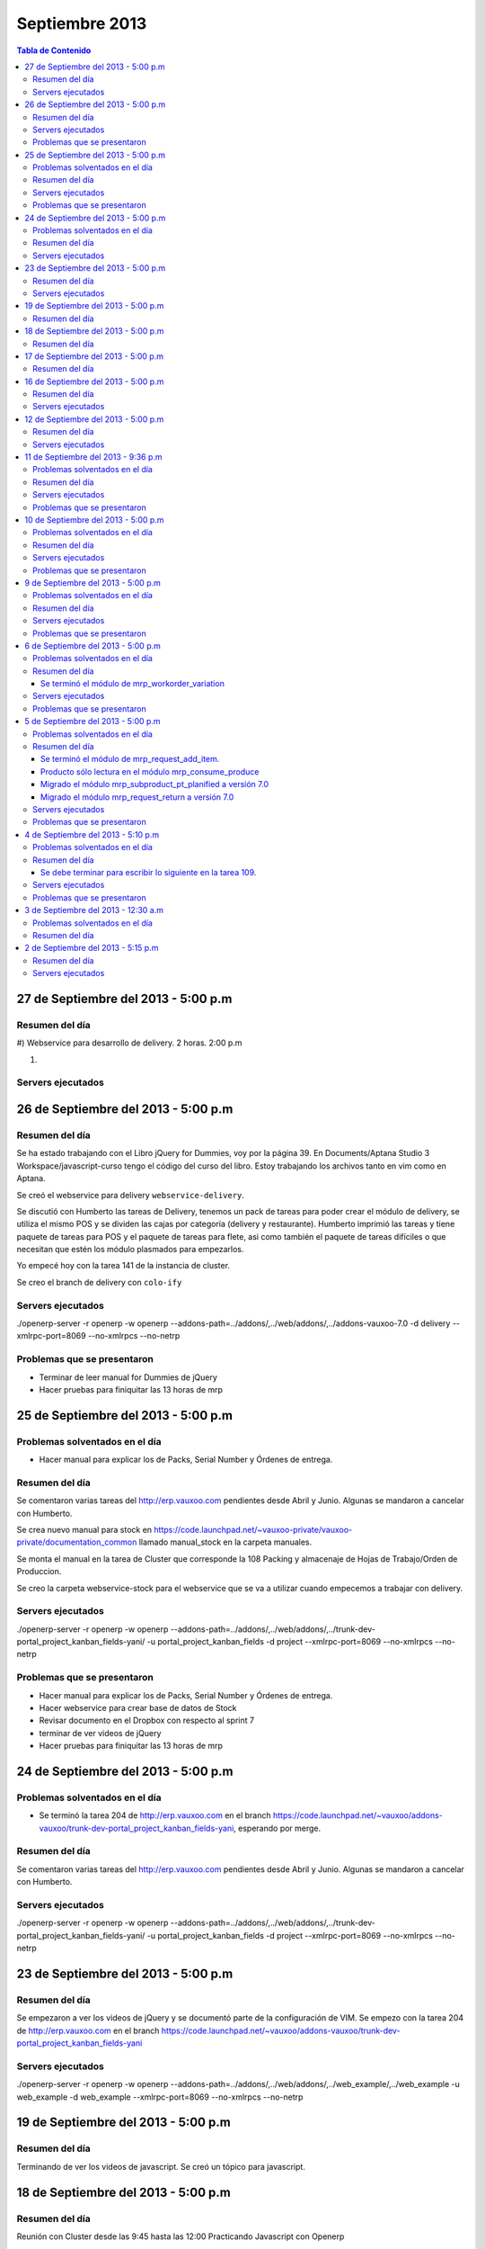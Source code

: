===============
Septiembre 2013
===============

.. contents:: Tabla de Contenido

.. 10 de Septiembre del 2013 - 5:00 p.m
.. ------------------------------------
.. ~~~~~~~~~~~~~~~~~~~~~~~~~~~~~~~
.. Problemas solventados en el día
.. ~~~~~~~~~~~~~~~~~~~~~~~~~~~~~~~
.. ~~~~~~~~~~~~~~~
.. Resumen del día
.. ~~~~~~~~~~~~~~~
.. ~~~~~~~~~~~~~~~~~~
.. Servers ejecutados
.. ~~~~~~~~~~~~~~~~~~
.. ~~~~~~~~~~~~~~~~~~~~~~~~~~~~
.. Problemas que se presentaron
.. ~~~~~~~~~~~~~~~~~~~~~~~~~~~~

27 de Septiembre del 2013 - 5:00 p.m
------------------------------------

~~~~~~~~~~~~~~~
Resumen del día
~~~~~~~~~~~~~~~
#)
Webservice para desarrollo de delivery.
2 horas.
2:00 p.m

#)



~~~~~~~~~~~~~~~~~~
Servers ejecutados
~~~~~~~~~~~~~~~~~~

26 de Septiembre del 2013 - 5:00 p.m
------------------------------------

~~~~~~~~~~~~~~~
Resumen del día
~~~~~~~~~~~~~~~

Se ha estado trabajando con el Libro jQuery for Dummies, voy por la página 39. En Documents/Aptana
Studio 3 Workspace/javascript-curso tengo el código del curso del libro. Estoy trabajando los
archivos tanto en vim como en Aptana. 

Se creó el webservice para delivery ``webservice-delivery``.

Se discutió con Humberto las tareas de Delivery, tenemos un pack de tareas para poder crear el
módulo de delivery, se utiliza el mismo POS y se dividen las cajas por categoría (delivery y
restaurante). Humberto imprimió las tareas y tiene paquete de tareas para POS y el paquete de
tareas para flete, asi como también el paquete de tareas difíciles o que necesitan que estén los
módulo plasmados para empezarlos.

Yo empecé hoy con la tarea 141 de la instancia de cluster.

Se creo el branch de delivery con ``colo-ify``

~~~~~~~~~~~~~~~~~~
Servers ejecutados
~~~~~~~~~~~~~~~~~~

./openerp-server -r openerp -w openerp --addons-path=../addons/,../web/addons/,../addons-vauxoo-7.0
-d delivery --xmlrpc-port=8069 --no-xmlrpcs --no-netrp

~~~~~~~~~~~~~~~~~~~~~~~~~~~~
Problemas que se presentaron
~~~~~~~~~~~~~~~~~~~~~~~~~~~~

- Terminar de leer manual for Dummies de jQuery 
- Hacer pruebas para finiquitar las 13 horas de mrp


25 de Septiembre del 2013 - 5:00 p.m
------------------------------------

~~~~~~~~~~~~~~~~~~~~~~~~~~~~~~~
Problemas solventados en el día
~~~~~~~~~~~~~~~~~~~~~~~~~~~~~~~

- Hacer manual para explicar los de Packs, Serial Number y Órdenes de entrega.

~~~~~~~~~~~~~~~
Resumen del día
~~~~~~~~~~~~~~~

Se comentaron varias tareas del http://erp.vauxoo.com pendientes desde Abril y Junio. Algunas
se mandaron a cancelar con Humberto.

Se crea nuevo manual para stock en
https://code.launchpad.net/~vauxoo-private/vauxoo-private/documentation_common
llamado manual_stock en la carpeta manuales.

Se monta el manual en la tarea de Cluster que corresponde la 108 Packing y almacenaje de Hojas de
Trabajo/Orden de Produccion.

Se creo la carpeta webservice-stock para el webservice que se va a utilizar cuando empecemos a
trabajar con delivery.

~~~~~~~~~~~~~~~~~~
Servers ejecutados
~~~~~~~~~~~~~~~~~~

./openerp-server -r openerp -w openerp
--addons-path=../addons/,../web/addons/,../trunk-dev-portal_project_kanban_fields-yani/ -u
portal_project_kanban_fields -d project --xmlrpc-port=8069 --no-xmlrpcs --no-netrp

~~~~~~~~~~~~~~~~~~~~~~~~~~~~
Problemas que se presentaron
~~~~~~~~~~~~~~~~~~~~~~~~~~~~

- Hacer manual para explicar los de Packs, Serial Number y Órdenes de entrega.
- Hacer webservice para crear base de datos de Stock
- Revisar documento en el Dropbox con respecto al sprint 7
- terminar de ver videos de jQuery
- Hacer pruebas para finiquitar las 13 horas de mrp


24 de Septiembre del 2013 - 5:00 p.m
------------------------------------

~~~~~~~~~~~~~~~~~~~~~~~~~~~~~~~
Problemas solventados en el día
~~~~~~~~~~~~~~~~~~~~~~~~~~~~~~~

- Se terminó la tarea 204 de http://erp.vauxoo.com en el branch 
  https://code.launchpad.net/~vauxoo/addons-vauxoo/trunk-dev-portal_project_kanban_fields-yani,
  esperando por merge.

~~~~~~~~~~~~~~~
Resumen del día
~~~~~~~~~~~~~~~

Se comentaron varias tareas del http://erp.vauxoo.com pendientes desde Abril y Junio. Algunas
se mandaron a cancelar con Humberto.

~~~~~~~~~~~~~~~~~~
Servers ejecutados
~~~~~~~~~~~~~~~~~~

./openerp-server -r openerp -w openerp
--addons-path=../addons/,../web/addons/,../trunk-dev-portal_project_kanban_fields-yani/ -u
portal_project_kanban_fields -d project --xmlrpc-port=8069 --no-xmlrpcs --no-netrp


23 de Septiembre del 2013 - 5:00 p.m
------------------------------------

~~~~~~~~~~~~~~~
Resumen del día
~~~~~~~~~~~~~~~

Se empezaron a ver los videos de jQuery y se documentó parte de la configuración de VIM.
Se empezo con la tarea 204 de http://erp.vauxoo.com
en el branch
https://code.launchpad.net/~vauxoo/addons-vauxoo/trunk-dev-portal_project_kanban_fields-yani

~~~~~~~~~~~~~~~~~~
Servers ejecutados
~~~~~~~~~~~~~~~~~~

./openerp-server -r openerp -w openerp
--addons-path=../addons/,../web/addons/,../web_example/,../web_example -u web_example -d
web_example --xmlrpc-port=8069 --no-xmlrpcs --no-netrp




19 de Septiembre del 2013 - 5:00 p.m
------------------------------------

~~~~~~~~~~~~~~~
Resumen del día
~~~~~~~~~~~~~~~

Terminando de ver los videos de javascript. Se creó un tópico para javascript.

18 de Septiembre del 2013 - 5:00 p.m
------------------------------------

~~~~~~~~~~~~~~~
Resumen del día
~~~~~~~~~~~~~~~

Reunión con Cluster desde las 9:45 hasta las 12:00
Practicando Javascript con Openerp


17 de Septiembre del 2013 - 5:00 p.m
------------------------------------

~~~~~~~~~~~~~~~
Resumen del día
~~~~~~~~~~~~~~~

Practicando Javascript con Openerp


16 de Septiembre del 2013 - 5:00 p.m
------------------------------------

~~~~~~~~~~~~~~~
Resumen del día
~~~~~~~~~~~~~~~

Se hizo merge del módulo stock_shipping_packaging
https://code.launchpad.net/~vauxoo/addons-vauxoo/7.0-dev-stock_shipping_packaging-yani/+merge/185889

se habló lo de los iconos y a Nhomar le pareció buena idea. Debo proponer los iconos nuevos en un
tiempo libre. Para eso tengo un scrip ``script_icons_mrp``.

https://code.launchpad.net/~vauxoo/addons-vauxoo/7.0-icons/+merge/183520

Se empezo con el tuto de javascript y openerp:

en ``web/addons/web/doc`` se encuentra la documentación en sphinx.

~~~~~~~~~~~~~~~~~~
Servers ejecutados
~~~~~~~~~~~~~~~~~~

./openerp-server -r openerp -w openerp
--addons-path=../addons/,../web/addons/,../web_example/,../stock_shipping_packaging -u
stock_shipping_packaging -d stock_prueba --xmlrpc-port=8069 --no-xmlrpcs --no-netrp

12 de Septiembre del 2013 - 5:00 p.m
------------------------------------

~~~~~~~~~~~~~~~
Resumen del día
~~~~~~~~~~~~~~~

Hoy he aprendido sobre como poder editar modelos prototipados, por ejemplo.

stock.picking.out es un modelo que hace herencia prototipada de stock.picking, entonces se quiere
agregar un campo nuevo a stock.picking.out. Se debe agregar dicho campo en ambos modelos, y luego
se puede hacer la vista heredada del stock.picking.out y se agrega el campo nuevo.

Cuando exista algún domain o alguna condición que incluya un campo como por ejemplo ``state`` de la
siguiente manera ``modifiers="{'readonly': [['state', 'in', ['packing', 'done']]]}"`` el campo
state debe estar presente en la vista, ya que sino, dará un error en el Openerp.

Cuando se sobreescriba una vista o se tenga una vista en Openerp, ya sea form, tree, etc. y exista
un botón ``<button name="%(stock.split_into)d"  ...`` el método se debe especificar a que módulo
pertenece en caso de que esté en otro módulo distinto al de la vista como se puede observar en el
ejemplo.

Se terminó el módulo de mrp_shipping_packing 

Se creo un script para poder cargar los iconos en cada módulo de mrp.
``script_icons_mrp``

Aprendí un poco más sobre expresiones regulares en vim

se creó un branch con el cambio de los iconos para propornerlo a Nhomar y Moises
``7.0-rev-icons_mrp_vauxoo-yani``

~~~~~~~~~~~~~~~~~~
Servers ejecutados
~~~~~~~~~~~~~~~~~~

./openerp-server -r openerp -w openerp
--addons-path=../addons/,../web/addons/,../web_example/,../mrp_shipping_packaging -u
mrp_shipping_packaging -d
mrp_cluster_database --xmlrpc-port=8069 --no-xmlrpcs --no-netrpc


11 de Septiembre del 2013 - 9:36 p.m
------------------------------------

~~~~~~~~~~~~~~~~~~~~~~~~~~~~~~~
Problemas solventados en el día
~~~~~~~~~~~~~~~~~~~~~~~~~~~~~~~

- La gente de cluster está feliz con el módulo de lotes y todo lo que se ha hecho.

~~~~~~~~~~~~~~~
Resumen del día
~~~~~~~~~~~~~~~

Reunión en Cluster. Presentar módulo de lotes y mermas.

Se debe crear un módulo que herede del modelo stock.tracking y agregar un campo partner, un ean y
un state junto con su botón para avanzar de estado. Luego en stock.picking.out se debe agregar un
filtro a move_lines donde solo permita agregar stock_moves con partner de pack igual al partner de
la Delivery Orders. 

Una vez que un pack esté Done no se puede volver a utilizar.


~~~~~~~~~~~~~~~~~~
Servers ejecutados
~~~~~~~~~~~~~~~~~~

- ./openerp-server -r openerp -w openerp
--addons-path=../addons/,../web/addons/,../web_example/,../mrp_workorder_variation,../base_module_record-dev-yani/
-u mrp_workorder_variation -d mrp_cluster --xmlrpc-port=8069 --no-xmlrpcs --no-netrpc

- ./openerp-server -r openerp -w openerp
  --addons-path=../addons/,../web/addons/,../web_example/,../mrp_shipping_packaging -u
  mrp_shipping_packaging -d mrp_cluster_database --xmlrpc-port=8069 --no-xmlrpcs --no-netrpc

~~~~~~~~~~~~~~~~~~~~~~~~~~~~
Problemas que se presentaron
~~~~~~~~~~~~~~~~~~~~~~~~~~~~

- Estaba trabajando con una vista con herencia prototipada y me daba problemas al tratar de agregar
  un campo en dicha herencia 


10 de Septiembre del 2013 - 5:00 p.m
------------------------------------

~~~~~~~~~~~~~~~~~~~~~~~~~~~~~~~
Problemas solventados en el día
~~~~~~~~~~~~~~~~~~~~~~~~~~~~~~~

- Se termina el manual para las mermas.
- Se crea un pequeño webservice para mrp

~~~~~~~~~~~~~~~
Resumen del día
~~~~~~~~~~~~~~~

Me descargué la librería oerplib para poder hacer un webservice
``https://launchpad.net/oerplib``.
en su carpeta de doc pude hacer un make html para poder visualizar la documentación.
se actulizo la librería instalada con el comando
``sudo cp -r oerplib/oerplib /usr/local/lib/python2.7/dist-packages/OERPLib-0.7.2-py2.7.egg/``
y ésto permitió que pudiera funcionar la documentación que estaba visualizando.

En la carpeta instancias se define el prefijo webservice para las carpetas que tengan definidos
webservices. Y se define el prefijo script para archivos que no tengan que ver con branches ni
webservice.

Se hizo limpieza de base de datos. Se crea un criterio para crear base de datos.

moduloVERSION_cliente ó moduloVERSION
ejemplo: mrp7_cluster ó mrp7

~~~~~~~~~~~~~~~~~~
Servers ejecutados
~~~~~~~~~~~~~~~~~~
./openerp-server -r openerp -w openerp
--addons-path=../addons/,../web/addons/,../web_example/,../mrp_workorder_variation,../base_module_record-dev-yani/
-u mrp_workorder_variation -d mrp_cluster --xmlrpc-port=8069 --no-xmlrpcs --no-netrpc

~~~~~~~~~~~~~~~~~~~~~~~~~~~~
Problemas que se presentaron
~~~~~~~~~~~~~~~~~~~~~~~~~~~~

- Terminar el manual de trazabilidad


9 de Septiembre del 2013 - 5:00 p.m
-----------------------------------

~~~~~~~~~~~~~~~~~~~~~~~~~~~~~~~
Problemas solventados en el día
~~~~~~~~~~~~~~~~~~~~~~~~~~~~~~~

- Merged de mrp_workorder_variation
https://code.launchpad.net/~vauxoo/addons-vauxoo/7.0-dev-mrp_workorder_variation-yani/+merge/184377


~~~~~~~~~~~~~~~
Resumen del día
~~~~~~~~~~~~~~~

Traceability. Para manejar numero serial en varios paquetes.
Regla en Warehouse -> Traceability -> Track serial number on products
Warehouse -> Traceability -> Expiry date on serial numbers
Warehouse -> Traceability -> Track serial number on logistic unit (pallets)

Para crear modo de empaquetado con su EAN.
Regla en Warehouse -> Allow to define several packaging methods on products 


Ésto me va a poder mostrar los menúes Traceability
- Serial Number ( lote de producción )
- Packs ( )

y además de eso una sección de traceability en los stock moves.
Donde puedes escoger un Pack o un Serial Number para el stock move.

~~~~~~~~~~~~~~~~~~
Servers ejecutados
~~~~~~~~~~~~~~~~~~

./openerp-server -r openerp -w openerp
--addons-path=../addons/,../web/addons/,../web_example/,../mrp_workorder_variation -u
mrp_workorder_variation -d mrp_cluster

~~~~~~~~~~~~~~~~~~~~~~~~~~~~
Problemas que se presentaron
~~~~~~~~~~~~~~~~~~~~~~~~~~~~

- Documentar la trazabilidad en Openerp
- Documentar el Packaging en Openerp

6 de Septiembre del 2013 - 5:00 p.m
-----------------------------------

~~~~~~~~~~~~~~~~~~~~~~~~~~~~~~~
Problemas solventados en el día
~~~~~~~~~~~~~~~~~~~~~~~~~~~~~~~

- Revisar Minuta
- Mezclar lo que se hizo en mrp_consume_produce con mrp_request_add_item


~~~~~~~~~~~~~~~
Resumen del día
~~~~~~~~~~~~~~~

Se terminó el módulo de mrp_workorder_variation
^^^^^^^^^^^^^^^^^^^^^^^^^^^^^^^^^^^^^^^^^^^^^^^

éste módulo se encarga de agregar una tabla para las cantidades de los productos que entra
y las cantidades de los productos que salen.

TRazabilidad son las etiquetas
Packaging es los de los Packs

~~~~~~~~~~~~~~~~~~
Servers ejecutados
~~~~~~~~~~~~~~~~~~

/openerp-server -r openerp -w openerp
--addons-path=../addons/,../web/addons/,../web_example/,../mrp_variation -u mrp_variation -d
mrp_cluster

~~~~~~~~~~~~~~~~~~~~~~~~~~~~
Problemas que se presentaron
~~~~~~~~~~~~~~~~~~~~~~~~~~~~

- Revisar documentación de packing y traceability en OpenERP

5 de Septiembre del 2013 - 5:00 p.m
-----------------------------------

~~~~~~~~~~~~~~~~~~~~~~~~~~~~~~~
Problemas solventados en el día
~~~~~~~~~~~~~~~~~~~~~~~~~~~~~~~

- Hacer 2 merge pendientes con Humberto

~~~~~~~~~~~~~~~
Resumen del día
~~~~~~~~~~~~~~~

Se terminó el módulo de mrp_request_add_item.
^^^^^^^^^^^^^^^^^^^^^^^^^^^^^^^^^^^^^^^^^^^^^
Se hizo el merged
https://code.launchpad.net/~vauxoo/addons-vauxoo/7.0-dev-mrp_request_add_item-yani


Producto sólo lectura en el módulo mrp_consume_produce
^^^^^^^^^^^^^^^^^^^^^^^^^^^^^^^^^^^^^^^^^^^^^^^^^^^^^^
Se cambió a readonly el producto en los wizard de mrp_consume_produce
https://code.launchpad.net/~vauxoo/addons-vauxoo/7.0-rev-mrp_consume_produce_product_readonly-yani

Migrado el módulo mrp_subproduct_pt_planified a versión 7.0
^^^^^^^^^^^^^^^^^^^^^^^^^^^^^^^^^^^^^^^^^^^^^^^^^^^^^^^^^^^
https://code.launchpad.net/~vauxoo/addons-vauxoo/7.0-mig-mrp_subproduct_pt_planified_to_7.0-yani


Migrado el módulo mrp_request_return a versión 7.0
^^^^^^^^^^^^^^^^^^^^^^^^^^^^^^^^^^^^^^^^^^^^^^^^^^
https://code.launchpad.net/~vauxoo/addons-vauxoo/7.0-rev-mrp_request_return-yani/+merge/183963

~~~~~~~~~~~~~~~~~~
Servers ejecutados
~~~~~~~~~~~~~~~~~~

/openerp-server -r openerp -w openerp
--addons-path=../addons/,../web/addons/,../web_example/,../mrp_variation -u mrp_variation -d
mrp_cluster

~~~~~~~~~~~~~~~~~~~~~~~~~~~~
Problemas que se presentaron
~~~~~~~~~~~~~~~~~~~~~~~~~~~~

- Revisar Minuta
- Mezclar lo que se hizo en mrp_consume_produce con mrp_request_add_item
- ¿Modulo de mrp_produce_new_products se hará?
- Revisar script para crear módulos nuevos

4 de Septiembre del 2013 - 5:10 p.m
-----------------------------------

~~~~~~~~~~~~~~~~~~~~~~~~~~~~~~~
Problemas solventados en el día
~~~~~~~~~~~~~~~~~~~~~~~~~~~~~~~

- Cargar resumen de tareas en cada tarea de la instancia de cluster.

~~~~~~~~~~~~~~~
Resumen del día
~~~~~~~~~~~~~~~

Se envía un mensaje a cada tarea de suplivac con el resumen de la reunión del 3 de septiembre.

**lp:~vauxoo/addons-vauxoo/7.0-rev-mrp_consume_produce_create_false-yani**

Daba un problema al agregar un nuevo item, se deshabilita
add item en el wizard de consumir.

**lp:~vauxoo/addons-vauxoo/7.0-rev-mrp_request_return-yani**

Daba un problema al agregar un nuevo item, se arregla el problema y se deshabilita
add item en el wizard de requerimiento.

**lp:~vauxoo/addons-vauxoo/7.0-mig-mrp_subproduct_pt_planified_to_7.0-yani**

UN módulo que muestra una tabla con los productos planificados mrp_pt_planified el cual
para poder mostrar tambien como planificados a los byproducts usa el modulo
mrp_subproduct_pt_planified el cual se migró a versión 7 porque no estaba funcionando.

**lp:~vauxoo/addons-vauxoo/7.0-dev-mrp_request_add_item-yani**

Se crea nuevo branch para poder agregar items al wizard de Request/Return 
módulo mrp_request_return.

Se necesita aplicar los últimos dos merge y luego hacer merge de los addons a éste branch

Se debe terminar para escribir lo siguiente en la tarea 109.
^^^^^^^^^^^^^^^^^^^^^^^^^^^^^^^^^^^^^^^^^^^^^^^^^^^^^^^^^^^^

Solución Final. Acorde a lo hablado en la reunión de 3 de Septiembre 2013 
(Jose Javier, Armando, German, Humberto, Rafael, Katherine y Yanina), ésta tarea se 
resuelve utilizando el módulo de mrp_request_return nativo de los addons-vauxoo, 
para conocer sus funcionalidades y cómo se configura debidamente, revisar el manual 
de MRP versión 29-Ago-2013 en la página 44 específicamente. 

(Nota técnica: Se deshabilitó la ópcion de agregar nuevos consumidos por medio de 
mrp_consume_produce, para eso se utilizará mrp_request_add_item)

~~~~~~~~~~~~~~~~~~
Servers ejecutados
~~~~~~~~~~~~~~~~~~

./openerp-server -r openerp -w openerp --addons-path=../addons/,../web/addons/,../web_example/
,../mrp_request_add_item -u mrp_request_add_item -d mrp_cluster 
--xmlrpc-port=8069 --no-xmlrpcs --no-netrpc

~~~~~~~~~~~~~~~~~~~~~~~~~~~~
Problemas que se presentaron
~~~~~~~~~~~~~~~~~~~~~~~~~~~~

- Hacer minuta a German.
- Hacer 2 merge pendientes con Humberto
- Mezclar lo que se hizo en mrp_consume_produce con mrp_request_add_item
- ¿Modulo de mrp_produce_new_products se hará?
- Revisar script para crear módulos nuevos

3 de Septiembre del 2013 - 12:30 a.m
------------------------------------

~~~~~~~~~~~~~~~~~~~~~~~~~~~~~~~
Problemas solventados en el día
~~~~~~~~~~~~~~~~~~~~~~~~~~~~~~~

Aclaración de procesos con el personal de cluster.

~~~~~~~~~~~~~~~
Resumen del día
~~~~~~~~~~~~~~~

Se tiene una reunión el 3 de Septiembre 2013 (Jose Javier, Armando, German, Humberto,
Rafael, Katherine y Yanina), se discuten varios procesos de MRP llegando a un acuerdo
mutuo, reflejado en la instancia de cluster, proyecto Suplivac. 

2 de Septiembre del 2013 - 5:15 p.m
-----------------------------------

~~~~~~~~~~~~~~~
Resumen del día
~~~~~~~~~~~~~~~

Cree una carpeta llamar script_modulos la cual contiene un modulo totalmente vacío para
empezar a trabajar, faltaría colocarle el nombre de quien está desarrollando.

También contiene un script que se encarga de crear las carpetas y de mover el icon del 
módulo. 

Se creó un branch mrp_produce_new_products/mrp_produce_new_products para crear el botón que se
encargará de crear nuevos productos finales.

Se creo un sql con el modulo nuevo instalado en el hombre llamado mrp_produce_new_products.sql.

Mañana se debe crear el botón para tener productos nuevos en la orden de manufactura.

~~~~~~~~~~~~~~~~~~
Servers ejecutados
~~~~~~~~~~~~~~~~~~
./openerp-server -r openerp -w openerp
--addons-path=../addons/,../web/addons/,../web_example/,../mrp_produce_new_products -u
mrp_produce_new_products -d mrp_produce_new_product

